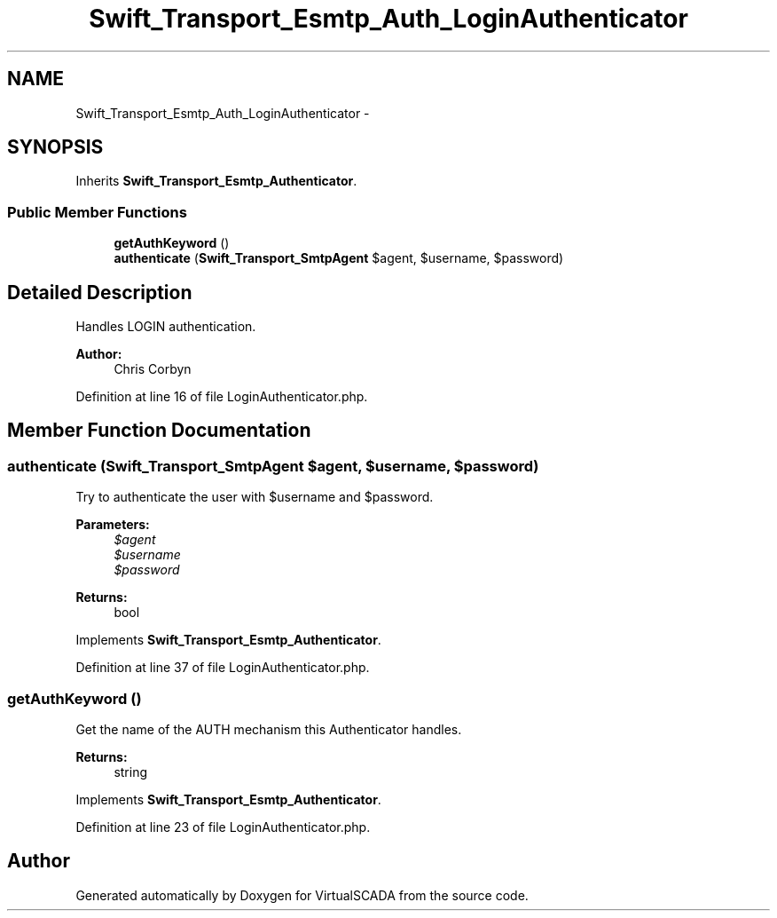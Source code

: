 .TH "Swift_Transport_Esmtp_Auth_LoginAuthenticator" 3 "Tue Apr 14 2015" "Version 1.0" "VirtualSCADA" \" -*- nroff -*-
.ad l
.nh
.SH NAME
Swift_Transport_Esmtp_Auth_LoginAuthenticator \- 
.SH SYNOPSIS
.br
.PP
.PP
Inherits \fBSwift_Transport_Esmtp_Authenticator\fP\&.
.SS "Public Member Functions"

.in +1c
.ti -1c
.RI "\fBgetAuthKeyword\fP ()"
.br
.ti -1c
.RI "\fBauthenticate\fP (\fBSwift_Transport_SmtpAgent\fP $agent, $username, $password)"
.br
.in -1c
.SH "Detailed Description"
.PP 
Handles LOGIN authentication\&.
.PP
\fBAuthor:\fP
.RS 4
Chris Corbyn 
.RE
.PP

.PP
Definition at line 16 of file LoginAuthenticator\&.php\&.
.SH "Member Function Documentation"
.PP 
.SS "authenticate (\fBSwift_Transport_SmtpAgent\fP $agent,  $username,  $password)"
Try to authenticate the user with $username and $password\&.
.PP
\fBParameters:\fP
.RS 4
\fI$agent\fP 
.br
\fI$username\fP 
.br
\fI$password\fP 
.RE
.PP
\fBReturns:\fP
.RS 4
bool 
.RE
.PP

.PP
Implements \fBSwift_Transport_Esmtp_Authenticator\fP\&.
.PP
Definition at line 37 of file LoginAuthenticator\&.php\&.
.SS "getAuthKeyword ()"
Get the name of the AUTH mechanism this Authenticator handles\&.
.PP
\fBReturns:\fP
.RS 4
string 
.RE
.PP

.PP
Implements \fBSwift_Transport_Esmtp_Authenticator\fP\&.
.PP
Definition at line 23 of file LoginAuthenticator\&.php\&.

.SH "Author"
.PP 
Generated automatically by Doxygen for VirtualSCADA from the source code\&.
